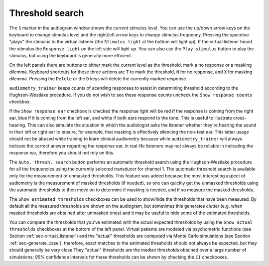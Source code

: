 .. _sec-threshold_search:

*****************
Threshold search
***************** 

The ``S`` marker in the audiogram window shows the current stimulus level. You can use the up/down arrow keys on the keyboard to change stimulus level and the right/left arrow keys to change stimulus frequency. Pressing the spacebar "plays" the stimulus to the virtual listener (the ``Stimulus light`` at the bottom will light up). If the virtual listener heard the stimulus the ``Response light`` on the left side will light up. You can also use the ``Play stimulus`` button to play the stimulus, but using the keyboard is generally more efficient.

On the left panels there are buttons to either mark the current level as the threshold, mark a no response or a masking dilemma. Keyboard shortcuts for these three actions are ``T`` to mark the threshold, ``N`` for no response, and ``X`` for masking dilemma. Pressing the ``Delete`` or the ``D`` keys will delete the currently marked response.

``audiometry_trainer`` keeps counts of acending responses to assist in determining threshold according to the Hughson-Westlake procedure. If you do not wish to see these response counts uncheck the ``Show response counts`` checkbox.

If the ``Show response ear`` checkbox is checked the response light will be red if the response is coming from the right ear, blue if it is coming from the left ear, and white if both ears respond to the tone. This is useful to illustrate cross-hearing. This can also simulate the situation in which the audiologist asks the listener whether they're hearing the sound in their left or right ear to ensure, for example, that masking is effectively silencing the non-test ear. This latter usage should not be abused while training to learn clinical audiometry because while ``audiometry_trainer`` will always indicate the correct answer regarding the response ear, in real life listeners may not always be reliable in indicating the response ear, therefore you should not rely on this.

The ``Auto. thresh. search`` button performs an automatic threshold search using the Hughson-Westlake procedure for all the frequencies using the currently selected transducer for channel 1. The automatic threshold search is available only for the measurement of unmasked thresholds. This feature was added because the most interesting aspect of audiometry is the measurement of masked thresholds (if needed), so one can quickly get the unmasked thresholds using the automatic thresholds to then move on to determine if masking is needed, and if so measure the masked thresholds.

The ``Show estimated thresholds`` checkboxes can be used to show/hide the thresholds that have been measured. By default all the measured thresholds are shown on the audiogram, but sometimes this generates clutter (e.g. when masked thresholds are obtained after unmasked ones) and it may be useful to hide some of the estimated thresholds.

You can compare the thresholds that you've estimated with the actual expected thresholds by using the ``Show actual thresholds`` checkboxes at the bottom of the left panel. Virtual patients are modeled via psychometric functions (see Section :ref:`sec-virtual_listener`) and the "actual" thresholds are computed via Monte Carlo simulations (see Section :ref:`sec-generate_case`), therefore, exact matches to the estimated thresholds should not always be expected, but they should generally be very close.They "actual" thresholds are the median thresholds obtained over a large number of simulations; 95% confidence intervals for these thresholds can be shown by checking the ``CI`` checkboxes.
